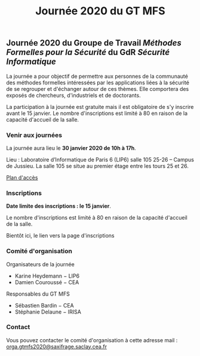 #+STARTUP: showall
#+OPTIONS: toc:nil
#+title: Journée 2020 du GT MFS

** Journée 2020 du Groupe de Travail /Méthodes Formelles pour la Sécurité/ du GdR /Sécurité Informatique/

 La journée a pour objectif de permettre aux personnes de la communauté des méthodes formelles intéressées par les applications liées à la sécurité de se regrouper et d'échanger autour de ces thèmes. Elle comportera des exposés de chercheurs, d'industriels et de doctorants.

 La participation à la journée est gratuite mais il est obligatoire de
 s'y inscrire avant le 15 janvier.   Le nombre d'inscriptions est
 limité à 80 en raison de la capacité d'accueil de la salle.

*** Venir aux journées
    :PROPERTIES:
    :CUSTOM_ID: venir
    :END:

La journée aura lieu le *30 janvier 2020 de 10h à 17h*.

Lieu : Laboratoire d’Informatique de Paris 6 (LIP6) salle 105 25-26 – Campus de Jussieu.
La salle 105 se situe au premier étage entre les tours 25 et 26.

[[file:media/PlanJussieu.png][Plan d'accès]]

*** Inscriptions
    :PROPERTIES:
    :CUSTOM_ID: inscriptions
    :END:

*Date limite des inscriptions : le 15 janvier*.

Le nombre d'inscriptions est limité à 80 en raison de la capacité
  d'accueil de la salle.

Bientôt ici, le lien vers la page d'inscriptions

# [[https://framaforms.org/gtmfs2020-inscription-1571751401][Lien vers la page d'inscriptions]].

*** Comité d'organisation

    Organisateurs de la journée
         + Karine Heydemann − LIP6
         + Damien Couroussé − CEA

     Responsables du GT MFS
         + Sébastien Bardin − CEA
         + Stéphanie Delaune − IRISA

*** Contact

 Vous pouvez contacter le comité d'organisation à cette adresse mail : [[mailto:orga.gtmfs2020@saxifrage.saclay.cea.fr][orga.gtmfs2020@saxifrage.saclay.cea.fr]]

